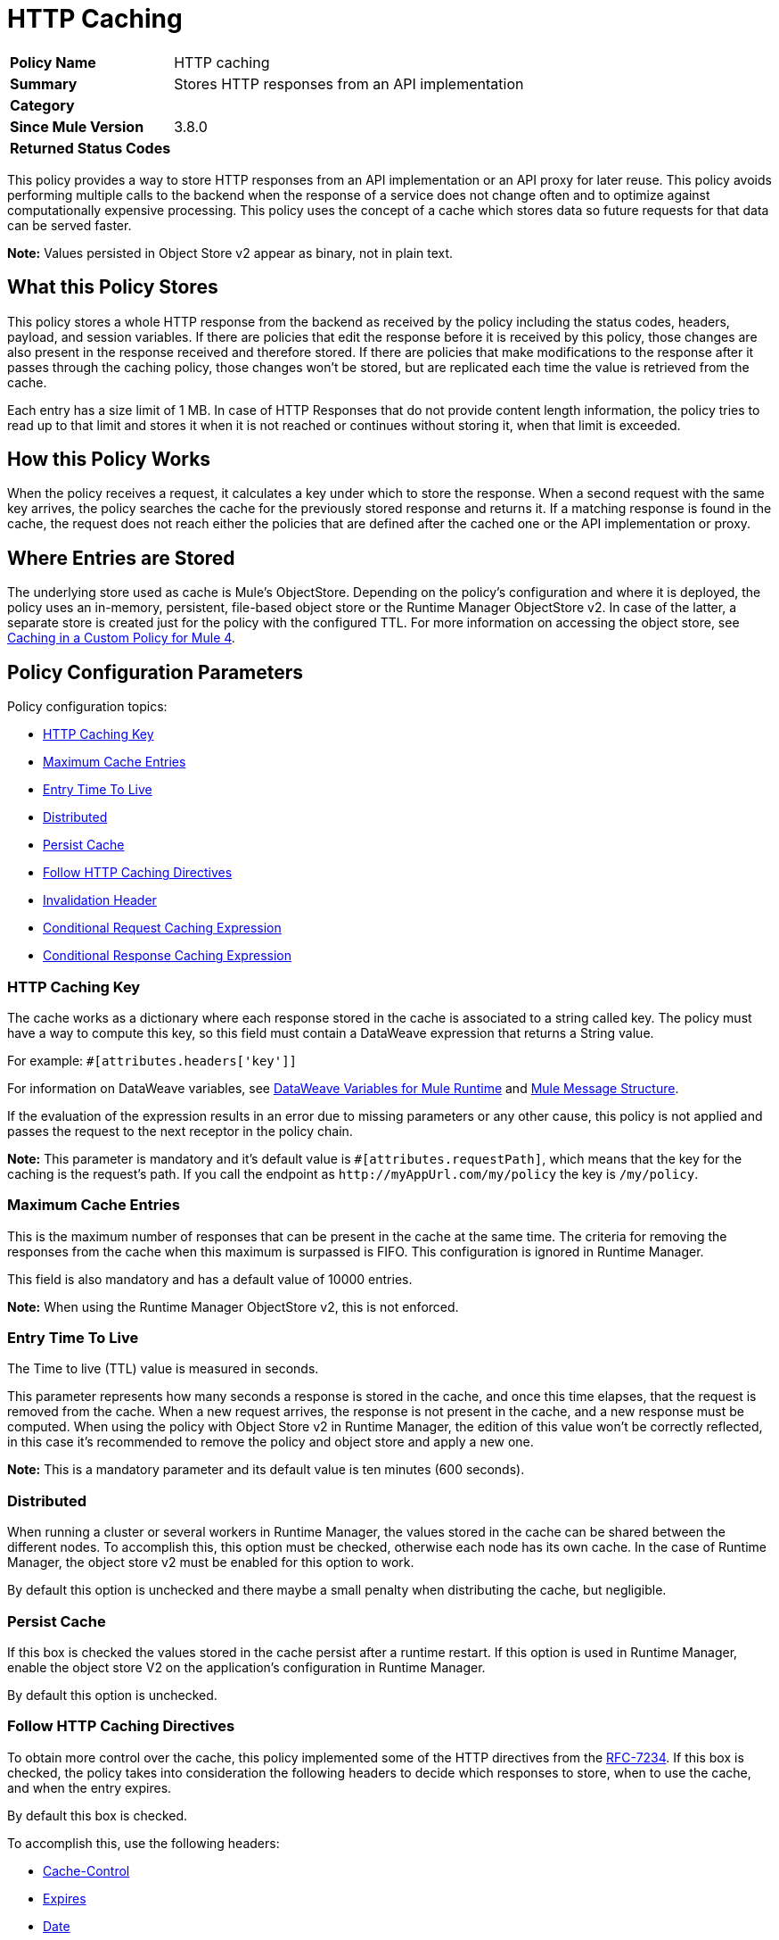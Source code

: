 = HTTP Caching
:imagesdir: ./_images

[width="100%", cols="5,15"]
|==========================
>s| Policy Name | HTTP caching
>s|Summary      | Stores HTTP responses from an API implementation
>s|Category |
>s| Since Mule Version | 3.8.0
.1+>.^s| Returned Status Codes
|
|==========================


This policy provides a way to store HTTP responses from an API implementation or an API proxy for later reuse. This policy avoids performing multiple calls to the backend when the response of a service does not change often and to optimize against computationally expensive processing. This policy uses the concept of a cache which stores data so future requests for that data can be served faster.

*Note:* Values persisted in Object Store v2 appear as binary, not in plain text.

== What this Policy Stores

This policy stores a whole HTTP response from the backend as received by the policy including the status codes, headers, payload, and session variables. If there are policies that edit the response before it is received by this policy, those changes are also present in the response received and therefore stored. If there are policies that make modifications to the response after it passes through the caching policy, those changes won’t be stored, but are replicated each time the value is retrieved from the cache.

Each entry has a size limit of 1 MB. In case of HTTP Responses that do not provide content length information, the policy tries to read up to that limit and stores it when it is not reached or continues without storing it, when that limit is exceeded.

== How this Policy Works

When the policy receives a request, it calculates a key under which to store the response. When a second request with the same key arrives, the policy searches the cache for the previously stored response and returns it. If a matching response is found in the cache, the request does not reach either the policies that are defined after the cached one or the API implementation or proxy.

== Where Entries are Stored

The underlying store used as cache is Mule’s ObjectStore. Depending on the policy’s configuration and where it is deployed, the policy uses an in-memory, persistent, file-based object store or the Runtime Manager ObjectStore v2. In case of the latter, a separate store is created just for the policy with the configured TTL. For more information on accessing the
object store, see link:/api-manager/v/2.x/caching-in-a-custom-policy-mule-4[Caching in a Custom Policy for Mule 4].

== Policy Configuration Parameters

Policy configuration topics:

* <<HTTP Caching Key>>
* <<Maximum Cache Entries>>
* <<Entry Time To Live>>
* <<Distributed>>
* <<Persist Cache>>
* <<Follow HTTP Caching Directives>>
* <<Invalidation Header>>
* <<Conditional Request Caching Expression>>
* <<Conditional Response Caching Expression>>

=== HTTP Caching Key

The cache works as a dictionary where each response stored in the cache is associated to a string called key. The policy must have a way to compute this key, so this field must contain a DataWeave expression that returns a String value.

For example: `#[attributes.headers['key']]`

For information on DataWeave variables, see link:/mule4-user-guide/v/4.1/dataweave-variables-context[DataWeave Variables for Mule Runtime] and link:/mule4-user-guide/v/4.1/about-mule-message[Mule Message Structure].

If the evaluation of the expression results in an error due to missing parameters or any other cause, this policy is not applied and passes the request to the next receptor in the policy chain.

*Note:*  This parameter is mandatory and it’s default value is `#[attributes.requestPath]`, which means that the key for the caching is the request’s path. If you call the endpoint as `+http://myAppUrl.com/my/policy+` the key is `/my/policy`.

=== Maximum Cache Entries

This is the maximum number of responses that can be present in the cache at the same time. The criteria for removing the responses from the cache when this maximum is surpassed is FIFO. This configuration is ignored in Runtime Manager.

This field is also mandatory and has a default value of 10000 entries.

*Note:* When using the Runtime Manager ObjectStore v2, this is not enforced.

=== Entry Time To Live

The Time to live (TTL) value is measured in seconds.

This parameter represents how many seconds a response is stored in the cache, and once this time elapses, that the request is removed from the cache. When a new request arrives, the response is not present in the cache, and a new response must be computed.
When using the policy with Object Store v2 in Runtime Manager, the edition of this value won't be correctly reflected, in this case it's recommended to remove the policy and object store and apply a new one.

*Note:* This is a mandatory parameter and its default value is ten minutes (600 seconds).

=== Distributed

When running a cluster or several workers in Runtime Manager, the values stored in the cache can be shared between the different nodes. To accomplish this, this option must be checked, otherwise each node has its own cache. In the case of Runtime Manager, the object store v2 must be enabled for this option to work.

By default this option is unchecked and there maybe a small penalty when distributing the cache, but negligible.

=== Persist Cache

If this box is checked the values stored in the cache persist after a runtime restart. If this option is used in Runtime Manager, enable the object store V2 on the application’s configuration in Runtime Manager.

By default this option is unchecked.

=== Follow HTTP Caching Directives

To obtain more control over the cache, this policy implemented some of the HTTP directives from the https://tools.ietf.org/html/rfc7234[RFC-7234]. If this box is checked, the policy takes into consideration the following headers to decide which responses to store, when to use the cache, and when  the entry expires.

By default this box is checked.

To accomplish this, use the following headers:

* <<Cache-Control>>
* <<Expires>>
* <<Date>>
* <<Age>>

==== Cache-Control

This header can be present in the request or the response. The values can be combined separated by commas. The values are:

In the request:

** `no-cache`: The response isn't searched for in the cache, but is stored in the cache.
** `no-store`: The response isn't stored in the cache, but if it is already present in the cache the policy returns the response.

In the response:

** `no-store,  no-cache, private` - All these values share the same behavior, the response isn't stored in the cache.
** `max-age=<integer>, s-maxage=<integer>`  - The <integer> value should be replaced with an integer. Indicates how many seconds the response should live in the cache (if both are defined `s-maxage` takes precedence over `max-age`). This value overrides the global TTL configured in the policy.

Example of header present in the request: `Cache-Control: no-cache,no-store`

This results in the request not being searched with the value from the cache and not storing the result.

Example of header present in the response: `Cache-Control: max-age=2, s-maxage=10`

This results in the response are cached for 10 seconds.

==== Expires

This header value should be defined as stated in https://tools.ietf.org/html/rfc1123[RFC-1123].

If present, this date is the date of expiration. If the `max-age` directive or `s-maxage` directive are specified, this header is ignored.

==== Date

If this header is defined as stated in RFC-1123, it is considered as the time creation of the response. If not defined, the date header is added with the time of reception of the response. This header is used in conjunction with the values defined in the `max-age` and `s-maxage` directives of the Cache-Control header.

==== Age

This header is calculated by the policy and added to each response returned that is retrieved from the cache, it indicates the seconds since the origin of the cached response specified in the date header.

The expiration time is calculated using the Cache-Control, Date, and Expiration headers. However, if the resulting expiration time surpasses the one imposed by the <<Entry Time To Live>>, it expires due to this one.

=== Invalidation Header

This parameter, if defined, indicates the name of the header that will be used for invalidating values in the cache. If not defined, it won’t be possible to invalidate the entries from the cache. The header can take two values:

* `invalidate`: This option invalidates from the cache the entry with the key that the current request has.
* `invalidate-all`: This option invalidates from the cache all the entries from the cache.

If the header is present in a request, due to the invalidation of at least the key present in the request, the cache won’t be inquired for a previously existing result.

This parameter is optional and by default it is not defined.

Example:

Considering the following values for the policy, #[attributes.requestPath] for the <<HTTP Caching Key>> and myInvalidationHeader for the invalidation header, the request:

[source,bash]
----
curl http://myAppUrl.com/my/policy -H“myInvalidationHeader:invalidate”
----

This command invalidates the entry with key “/my/policy" from the cache. On the other hand the request:

[source,bash]
----
curl http://myAppUrl.com/my/policy -H“myInvalidationHeader:invalidate-all”
----

This command invalidates all entries from the cache.

=== Conditional Request Caching Expression

This field holds a DataWeave expression that evaluates the response and returns a boolean. +
If the request matches the expression, the expression returns True and the policy stores the request in the cache.
If the request takes any other value, the expression returns False and the cache won’t store the request.

For information on DataWeave variables, see link:/mule4-user-guide/v/4.1/dataweave-variables-context[DataWeave Variables for Mule Runtime] and link:/mule4-user-guide/v/4.1/about-mule-message[Mule Message Structure].

This parameter is optional and its default value is:

[source,xml]
----
#[attributes.method == 'GET' or attributes.method == 'HEAD']
----

This means that only the responses for incoming requests with HTTP methods GET or HEAD are cached by default.

=== Conditional Response Caching Expression

This field holds a DataWeave expression that evaluates the response and returns a boolean. +
If the response matches the expression, the expression returns True and the policy stores the response in the cache. +
If the response takes any other value, the expression returns False and the cache won’t store the response.

For information on DataWeave variables, see link:/mule4-user-guide/v/4.1/dataweave-variables-context[DataWeave Variables for Mule Runtime] and link:/mule4-user-guide/v/4.1/about-mule-message[Mule Message Structure].

This parameter is optional and its default value is:

[source,xml]
----
#[[200, 203, 204, 206, 300, 301, 404, 405, 410, 414, 501] contains attributes.statusCode]
----

This means that only status codes specified by https://tools.ietf.org/html/rfc7231#section-6.1[RFC-7231] are cached by default.

== FAQ

=== What happens if one parameter says that the response should be searched in the cache and the other says the opposite?

This is the same as What happens if the response expression says that the result should be stored but it has a `no-store` directive in the `Cache-Control` header?

The response isn’t stored. For it to be stored or searched in the cache, all conditions must be positive, if at least one condition says the cache shouldn’t intervene, it won’t.

=== Can I store only part of the response with this policy?

No, but you can apply a policy before this one and transform the response to something else.

=== What behaviors are different in Runtime Manager?

* If the distributed checkbox is checked, it's always persistent.
* The maximum cache entry doesn’t apply in Runtime Manager.
* Edition of the TTL of the policy won't be correctly reflected while using object store V2; to change this value remove the policy and apply a new one.

=== Do I need to configure something to use the policy in Runtime Manager?

Yes, if you want for the cache to be distributed or persistent, you have to set the Object Store as v2 in the Runtime Manager.

=== Which data types are supported to store in the cache?

Java serializables and input streams can be cached. In the case of input streams, they are read up to the maximum size of 1 MB that a cache entry can have. If that value is surpassed, then reading stops and the store is avoided.

=== What happens if I don’t define some of the optional parameters?

* If invalidation header is not set, it won’t be possible to invalidate the cache in a request.
* If the request expression or response expression are not set, the cache is used for all requests, and stores all the responses in the cache respectively, as if the expression `#[true]` was set.

=== Can I change the Invalidation Header values?

No, only the header name.

== See Also

* link:/api-manager/v/2.x/caching-in-a-custom-policy-mule-4[Caching in a Custom Policy for Mule 4]
* link:/object-store/[Object Store backend documentation]
* https://forums.mulesoft.com[MuleSoft Forum]
* https://support.mulesoft.com[Contact MuleSoft Support]
